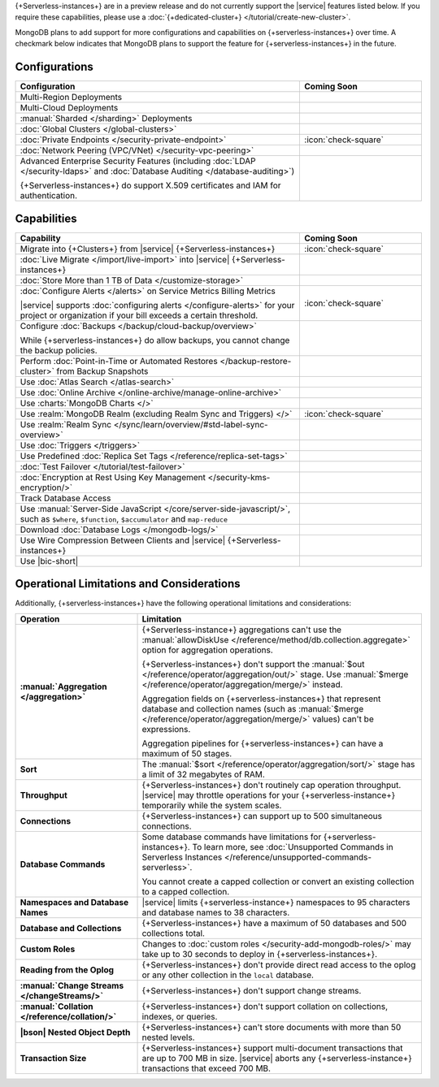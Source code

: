 .. _atlas-serverless-limits-csp:

{+Serverless-instances+} are in a preview release and do not currently support the
|service| features listed below. If you require these capabilities, please use a
:doc:`{+dedicated-cluster+} </tutorial/create-new-cluster>`.

MongoDB plans to add support for more configurations and capabilities on
{+serverless-instances+} over time. A checkmark below indicates that MongoDB
plans to support the feature for {+serverless-instances+} in the future.

Configurations
--------------

.. list-table::
   :header-rows: 1
   :widths: 70 30

   * - Configuration
     - Coming Soon

   * - Multi-Region Deployments
     - 

   * - Multi-Cloud Deployments
     - 

   * - :manual:`Sharded </sharding>` Deployments
     - 

   * - :doc:`Global Clusters </global-clusters>`
     - 

   * - :doc:`Private Endpoints </security-private-endpoint>`
     - :icon:`check-square`

   * - :doc:`Network Peering (VPC/VNet) </security-vpc-peering>`
     - 

   * - Advanced Enterprise Security Features (including :doc:`LDAP </security-ldaps>` 
       and :doc:`Database Auditing </database-auditing>`)
   
       {+Serverless-instances+} do support X.509 certificates and IAM for authentication.
     - 

Capabilities
------------

.. list-table::
   :header-rows: 1
   :widths: 70 30

   * - Capability
     - Coming Soon

   * - Migrate into {+Clusters+} from |service| {+Serverless-instances+}
     - :icon:`check-square`
  
   * - :doc:`Live Migrate </import/live-import>` into |service| {+Serverless-instances+}
     - 

   * - :doc:`Store More than 1 TB of Data </customize-storage>`
     - 

   * - :doc:`Configure Alerts </alerts>` on Service Metrics Billing Metrics

       |service| supports :doc:`configuring alerts </configure-alerts>`
       for your project or organization if your bill exceeds a certain threshold.
     - :icon:`check-square`

   * - Configure :doc:`Backups </backup/cloud-backup/overview>`
       
       While {+serverless-instances+} do allow backups, you cannot change the backup policies.
     - 

   * - Perform :doc:`Point-in-Time or Automated Restores </backup-restore-cluster>`
       from Backup Snapshots
     - 

   * - Use :doc:`Atlas Search </atlas-search>`
     - 

   * - Use :doc:`Online Archive </online-archive/manage-online-archive>`
     - 

   * - Use :charts:`MongoDB Charts </>`
     - 

   * - Use :realm:`MongoDB Realm (excluding Realm Sync and Triggers) </>`
     - :icon:`check-square`

   * - Use :realm:`Realm Sync </sync/learn/overview/#std-label-sync-overview>`
     - 

   * - Use :doc:`Triggers </triggers>`
     - 
   
   * - Use Predefined :doc:`Replica Set Tags </reference/replica-set-tags>`
     - 

   * - :doc:`Test Failover </tutorial/test-failover>`
     - 

   * - :doc:`Encryption at Rest Using Key Management </security-kms-encryption/>`
     - 

   * - Track Database Access
     - 

   * - Use :manual:`Server-Side JavaScript </core/server-side-javascript/>`,
       such as ``$where``, ``$function``,
       ``$accumulator`` and ``map-reduce``
     -
  
   * - Download :doc:`Database Logs </mongodb-logs/>`
     - 

   * - Use Wire Compression Between Clients and |service| {+Serverless-instances+}
     - 

   * - Use |bic-short|
     - 

Operational Limitations and Considerations
------------------------------------------

Additionally, {+serverless-instances+} have the following operational
limitations and considerations:

.. list-table::
   :widths: 30 70
   :header-rows: 1
   :stub-columns: 1

   * - Operation
     - Limitation
  
   * - :manual:`Aggregation </aggregation>`
     - {+Serverless-instance+} aggregations can't use the :manual:`allowDiskUse
       </reference/method/db.collection.aggregate>` option for aggregation
       operations. 

       {+Serverless-instances+} don't support the :manual:`$out 
       </reference/operator/aggregation/out/>`
       stage. Use :manual:`$merge
       </reference/operator/aggregation/merge/>` instead.
       
       Aggregation fields on {+serverless-instances+} that represent database and
       collection names (such as :manual:`$merge
       </reference/operator/aggregation/merge/>` values) can't be expressions.
       
       Aggregation pipelines for {+serverless-instances+} can have a maximum of 50
       stages.

   * - Sort
     - The :manual:`$sort </reference/operator/aggregation/sort/>` stage has
       a limit of 32 megabytes of RAM.
   
   * - Throughput
     - {+Serverless-instances+} don't routinely cap operation throughput. |service| may
       throttle operations for your {+serverless-instance+} temporarily while the system scales.

   * - Connections
     - {+Serverless-instances+} can support up to 500 simultaneous connections.

   * - Database Commands
     - Some database commands have limitations for {+serverless-instances+}. To
       learn more, see
       :doc:`Unsupported Commands in Serverless Instances </reference/unsupported-commands-serverless>`.
       
       You cannot create a capped collection or convert an existing
       collection to a capped collection.

   * - Namespaces and Database Names
     - |service| limits {+serverless-instance+} namespaces to 95 characters and
       database names to 38 characters.

   * - Database and Collections
     - {+Serverless-instances+} have a maximum of 50 databases and 500 collections total.

   * - Custom Roles
     - Changes to :doc:`custom roles </security-add-mongodb-roles/>` may
       take up to 30 seconds to deploy in {+serverless-instances+}.

   * - Reading from the Oplog
     - {+Serverless-instances+} don't provide direct
       read access to the oplog or any other collection in the ``local``
       database.

   * - :manual:`Change Streams </changeStreams/>`
     - {+Serverless-instances+} don't support change streams.

   * - :manual:`Collation </reference/collation/>` 
     - {+Serverless-instances+} don't support collation on collections,
       indexes, or queries.

   * - |bson| Nested Object Depth
     - {+Serverless-instances+} can't store documents with more than 50 
       nested levels.

   * - Transaction Size
     - {+Serverless-instances+} support multi-document transactions that are up
       to 700 MB in size. |service| aborts any {+serverless-instance+} transactions that
       exceed 700 MB.

